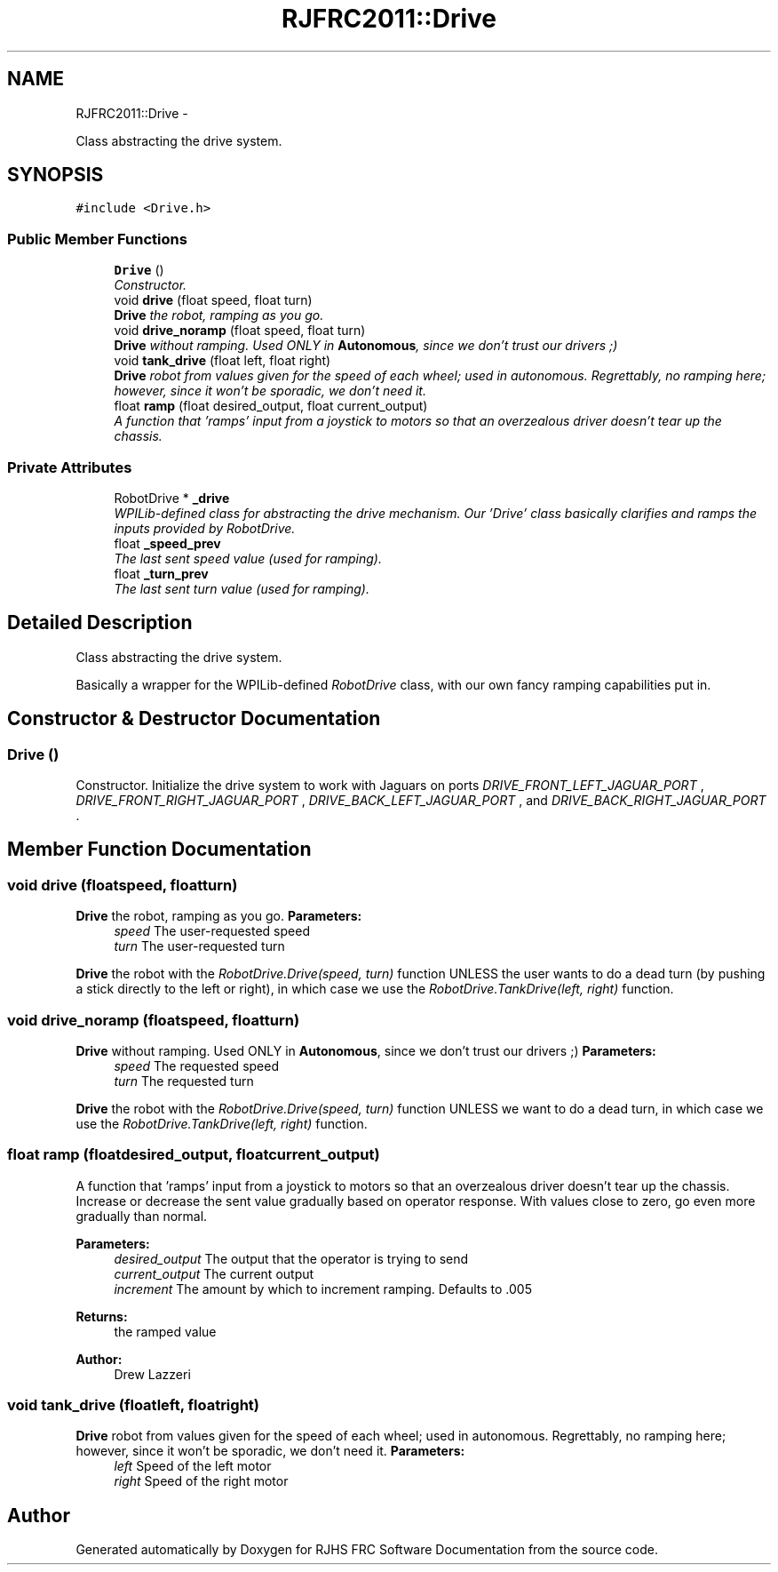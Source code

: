 .TH "RJFRC2011::Drive" 7 "Sat Dec 3 2011" "Version 2011" "RJHS FRC Software Documentation" \" -*- nroff -*-
.ad l
.nh
.SH NAME
RJFRC2011::Drive \- 
.PP
Class abstracting the drive system.  

.SH SYNOPSIS
.br
.PP
.PP
\fC#include <Drive.h>\fP
.SS "Public Member Functions"

.in +1c
.ti -1c
.RI "\fBDrive\fP ()"
.br
.RI "\fIConstructor. \fP"
.ti -1c
.RI "void \fBdrive\fP (float speed, float turn)"
.br
.RI "\fI\fBDrive\fP the robot, ramping as you go. \fP"
.ti -1c
.RI "void \fBdrive_noramp\fP (float speed, float turn)"
.br
.RI "\fI\fBDrive\fP without ramping. Used ONLY in \fBAutonomous\fP, since we don't trust our drivers ;) \fP"
.ti -1c
.RI "void \fBtank_drive\fP (float left, float right)"
.br
.RI "\fI\fBDrive\fP robot from values given for the speed of each wheel; used in autonomous. Regrettably, no ramping here; however, since it won't be sporadic, we don't need it. \fP"
.ti -1c
.RI "float \fBramp\fP (float desired_output, float current_output)"
.br
.RI "\fIA function that 'ramps' input from a joystick to motors so that an overzealous driver doesn't tear up the chassis. \fP"
.in -1c
.SS "Private Attributes"

.in +1c
.ti -1c
.RI "RobotDrive * \fB_drive\fP"
.br
.RI "\fIWPILib-defined class for abstracting the drive mechanism. Our 'Drive' class basically clarifies and ramps the inputs provided by RobotDrive. \fP"
.ti -1c
.RI "float \fB_speed_prev\fP"
.br
.RI "\fIThe last sent speed value (used for ramping). \fP"
.ti -1c
.RI "float \fB_turn_prev\fP"
.br
.RI "\fIThe last sent turn value (used for ramping). \fP"
.in -1c
.SH "Detailed Description"
.PP 
Class abstracting the drive system. 

Basically a wrapper for the WPILib-defined \fIRobotDrive\fP class, with our own fancy ramping capabilities put in. 
.SH "Constructor & Destructor Documentation"
.PP 
.SS "\fBDrive\fP ()"
.PP
Constructor. Initialize the drive system to work with Jaguars on ports \fIDRIVE_FRONT_LEFT_JAGUAR_PORT\fP , \fIDRIVE_FRONT_RIGHT_JAGUAR_PORT\fP , \fIDRIVE_BACK_LEFT_JAGUAR_PORT\fP , and \fIDRIVE_BACK_RIGHT_JAGUAR_PORT\fP . 
.SH "Member Function Documentation"
.PP 
.SS "void drive (floatspeed, floatturn)"
.PP
\fBDrive\fP the robot, ramping as you go. \fBParameters:\fP
.RS 4
\fIspeed\fP The user-requested speed 
.br
\fIturn\fP The user-requested turn
.RE
.PP
\fBDrive\fP the robot with the \fIRobotDrive.Drive(speed, turn)\fP function UNLESS the user wants to do a dead turn (by pushing a stick directly to the left or right), in which case we use the \fIRobotDrive.TankDrive(left, right)\fP function. 
.SS "void drive_noramp (floatspeed, floatturn)"
.PP
\fBDrive\fP without ramping. Used ONLY in \fBAutonomous\fP, since we don't trust our drivers ;) \fBParameters:\fP
.RS 4
\fIspeed\fP The requested speed 
.br
\fIturn\fP The requested turn
.RE
.PP
\fBDrive\fP the robot with the \fIRobotDrive.Drive(speed, turn)\fP function UNLESS we want to do a dead turn, in which case we use the \fIRobotDrive.TankDrive(left, right)\fP function. 
.SS "float ramp (floatdesired_output, floatcurrent_output)"
.PP
A function that 'ramps' input from a joystick to motors so that an overzealous driver doesn't tear up the chassis. Increase or decrease the sent value gradually based on operator response. With values close to zero, go even more gradually than normal. 
.PP
\fBParameters:\fP
.RS 4
\fIdesired_output\fP The output that the operator is trying to send 
.br
\fIcurrent_output\fP The current output 
.br
\fIincrement\fP The amount by which to increment ramping. Defaults to .005 
.RE
.PP
\fBReturns:\fP
.RS 4
the ramped value 
.RE
.PP
\fBAuthor:\fP
.RS 4
Drew Lazzeri 
.RE
.PP

.SS "void tank_drive (floatleft, floatright)"
.PP
\fBDrive\fP robot from values given for the speed of each wheel; used in autonomous. Regrettably, no ramping here; however, since it won't be sporadic, we don't need it. \fBParameters:\fP
.RS 4
\fIleft\fP Speed of the left motor 
.br
\fIright\fP Speed of the right motor 
.RE
.PP


.SH "Author"
.PP 
Generated automatically by Doxygen for RJHS FRC Software Documentation from the source code.
